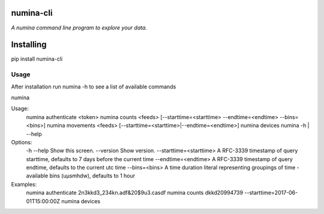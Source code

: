 numina-cli
=========

*A numina command line program to explore your data.*

Installing
==========

pip install numina-cli


Usage
-----

After installation run numina -h to see a list of available commands

numina

Usage:
  numina authenticate <token>
  numina counts <feeds> [--starttime=<starttime> --endtime=<endtime> --bins=<bins>]
  numina movements <feeds> [--starttime=<starttime>|--endtime=<endtime>]
  numina devices
  numina -h | --help

Options:
  -h --help                         Show this screen.
  --version                         Show version.
  --starttime=<starttime>           A RFC-3339 timestamp of query starttime, defaults to 7 days before the current time
  --endtime=<endtime>               A RFC-3339 timestamp of query endtime, defaults to the current utc time
  --bins=<bins>                     A time duration literal representing groupings of time - available bins (uµsmhdw), defaults to 1 hour
Examples:
  numina authenticate 2n3kkd3_234kn.adf&20$9u3.casdf
  numina counts dkkd20994739 --starttime=2017-06-01T15:00:00Z
  numina devices

